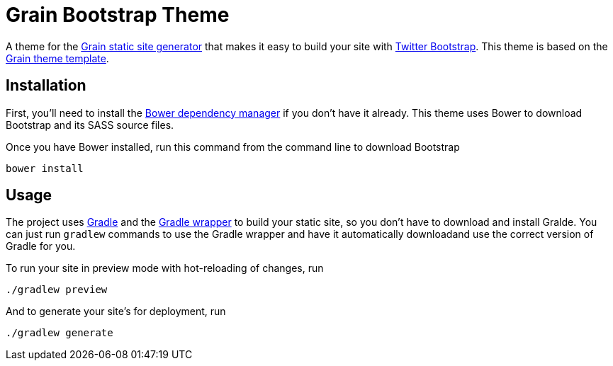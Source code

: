 = Grain Bootstrap Theme

A theme for the http://sysgears.com/grain/[Grain static site generator] that makes it easy to build your site with http://getbootstrap.com/[Twitter Bootstrap]. This theme is based on the http://sysgears.com/grain/themes/template/[Grain theme template].

== Installation

First, you'll need to install the http://bower.io/[Bower dependency manager] if you don't have it already. This theme uses Bower to download Bootstrap and its SASS source files.

Once you have Bower installed, run this command from the command line to download Bootstrap

 bower install

== Usage

The project uses http://www.gradle.org/[Gradle] and the http://www.gradle.org/docs/current/userguide/gradle_wrapper.html[Gradle wrapper] to build your static site, so you don't have to download and install Gralde. You can just run `gradlew` commands to use the Gradle wrapper and have it automatically downloadand use the correct version of Gradle for you.

To run your site in preview mode with hot-reloading of changes, run

 ./gradlew preview

And to generate your site's for deployment, run

 ./gradlew generate
